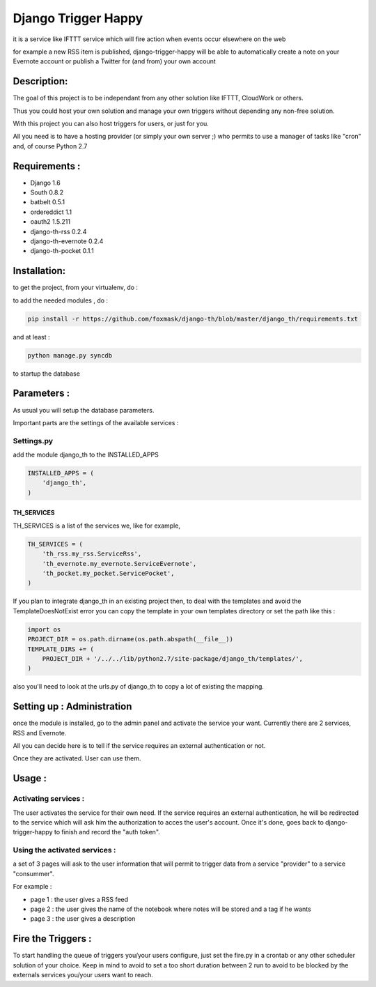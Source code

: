 ====================
Django Trigger Happy
====================

it is a service like IFTTT service which will fire action when events occur elsewhere on the web

for example a new RSS item is published, django-trigger-happy will be able to automatically create a note on your Evernote account or publish a Twitter for (and from) your own account

|ImageLink|_

.. |ImageLink| image:: https://drone.io/github.com/foxmask/django-th/status.png
.. _ImageLink: https://drone.io/github.com/foxmask/django-th/status.png


Description:
============
The goal of this project is to be independant from any other solution like IFTTT, CloudWork or others.

Thus you could host your own solution and manage your own triggers without depending any non-free solution.

With this project you can also host triggers for users, or just for you.

All you need is to have a hosting provider (or simply your own server ;) 
who permits to use a manager of tasks like "cron" and, of course Python 2.7

Requirements :
==============
* Django 1.6
* South 0.8.2
* batbelt 0.5.1
* ordereddict 1.1
* oauth2 1.5.211
* django-th-rss 0.2.4
* django-th-evernote 0.2.4
* django-th-pocket 0.1.1

Installation:
=============
to get the project, from your virtualenv, do :

.. code: system

    git clone https://github.com/foxmask/django-th.git

to add the needed modules , do :

.. code:: python

    pip install -r https://github.com/foxmask/django-th/blob/master/django_th/requirements.txt

and at least :

.. code:: python

    python manage.py syncdb

to startup the database

Parameters :
============
As usual you will setup the database parameters.

Important parts are the settings of the available services :

Settings.py 
-----------

add the module django_th to the INSTALLED_APPS


.. code:: python

    INSTALLED_APPS = (
        'django_th',
    )

TH_SERVICES
~~~~~~~~~~~

TH_SERVICES is a list of the services we, like for example,  

.. code:: python

    TH_SERVICES = (
        'th_rss.my_rss.ServiceRss',
        'th_evernote.my_evernote.ServiceEvernote',
        'th_pocket.my_pocket.ServicePocket',
    )

If you plan to integrate django_th in an existing project then, to deal with the templates and avoid the TemplateDoesNotExist error you can 
copy the template in your own templates directory or set the path like this :

.. code:: python

    import os
    PROJECT_DIR = os.path.dirname(os.path.abspath(__file__))
    TEMPLATE_DIRS += (
        PROJECT_DIR + '/../../lib/python2.7/site-package/django_th/templates/',
    )

also you'll need to look at the urls.py of django_th to copy a lot of existing the mapping.


Setting up : Administration
===========================

once the module is installed, go to the admin panel and activate the service your want. Currently there are 2 services, RSS and Evernote.

All you can decide here is to tell if the service requires an external authentication or not.

Once they are activated. User can use them.


Usage :
=======

Activating services : 
---------------------

The user activates the service for their own need. If the service requires an external authentication, he will be redirected to the service which will ask him the authorization to acces the user's account. Once it's done, goes back to django-trigger-happy to finish and record the "auth token".

Using the activated services :
------------------------------

a set of 3 pages will ask to the user information that will permit to trigger data from a service "provider" to a service "consummer".

For example : 

* page 1 : the user gives a RSS feed
* page 2 : the user gives the name of the notebook where notes will be stored and a tag if he wants
* page 3 : the user gives a description


Fire the Triggers :
===================
To start handling the queue of triggers you/your users configure, just set the fire.py in a crontab or any other scheduler solution of your choice.
Keep in mind to avoid to set a too short duration between 2 run to avoid to be blocked by the externals services you/your users want to reach.

